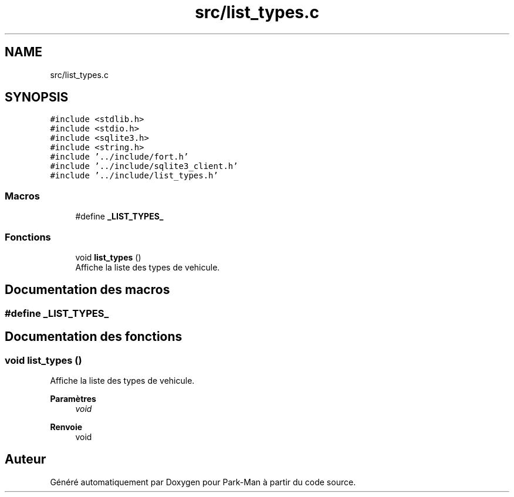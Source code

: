 .TH "src/list_types.c" 3 "Jeudi 29 Avril 2021" "Version 1.0.0" "Park-Man" \" -*- nroff -*-
.ad l
.nh
.SH NAME
src/list_types.c
.SH SYNOPSIS
.br
.PP
\fC#include <stdlib\&.h>\fP
.br
\fC#include <stdio\&.h>\fP
.br
\fC#include <sqlite3\&.h>\fP
.br
\fC#include <string\&.h>\fP
.br
\fC#include '\&.\&./include/fort\&.h'\fP
.br
\fC#include '\&.\&./include/sqlite3_client\&.h'\fP
.br
\fC#include '\&.\&./include/list_types\&.h'\fP
.br

.SS "Macros"

.in +1c
.ti -1c
.RI "#define \fB_LIST_TYPES_\fP"
.br
.in -1c
.SS "Fonctions"

.in +1c
.ti -1c
.RI "void \fBlist_types\fP ()"
.br
.RI "Affiche la liste des types de vehicule\&. "
.in -1c
.SH "Documentation des macros"
.PP 
.SS "#define _LIST_TYPES_"

.SH "Documentation des fonctions"
.PP 
.SS "void list_types ()"

.PP
Affiche la liste des types de vehicule\&. 
.PP
\fBParamètres\fP
.RS 4
\fIvoid\fP 
.RE
.PP
\fBRenvoie\fP
.RS 4
void 
.RE
.PP

.SH "Auteur"
.PP 
Généré automatiquement par Doxygen pour Park-Man à partir du code source\&.
